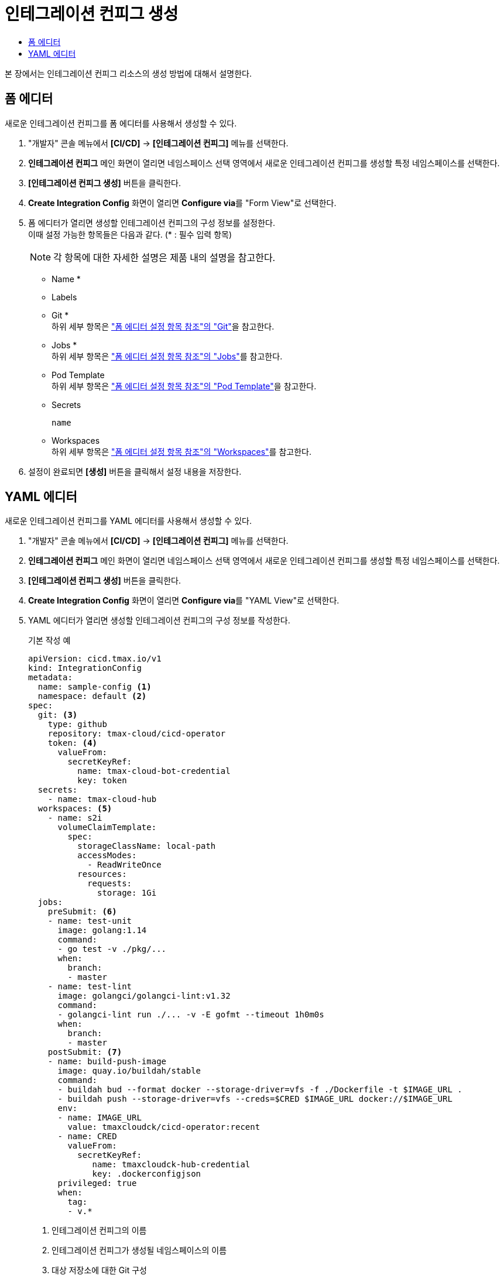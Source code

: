 = 인테그레이션 컨피그 생성
:toc:
:toc-title:

본 장에서는 인테그레이션 컨피그 리소스의 생성 방법에 대해서 설명한다.

== 폼 에디터

새로운 인테그레이션 컨피그를 폼 에디터를 사용해서 생성할 수 있다.

. "개발자" 콘솔 메뉴에서 *[CI/CD]* -> *[인테그레이션 컨피그]* 메뉴를 선택한다.
. *인테그레이션 컨피그* 메인 화면이 열리면 네임스페이스 선택 영역에서 새로운 인테그레이션 컨피그를 생성할 특정 네임스페이스를 선택한다.
. *[인테그레이션 컨피그 생성]* 버튼을 클릭한다.
. *Create Integration Config* 화면이 열리면 **Configure via**를 "Form View"로 선택한다.
. 폼 에디터가 열리면 생성할 인테그레이션 컨피그의 구성 정보를 설정한다. +
이때 설정 가능한 항목들은 다음과 같다. (* : 필수 입력 항목) 
+
NOTE: 각 항목에 대한 자세한 설명은 제품 내의 설명을 참고한다.

* Name *
* Labels
* Git * +
하위 세부 항목은 xref:../form-set-item.adoc#<Git>["폼 에디터 설정 항목 참조"의 "Git"]을 참고한다.
* Jobs * +
하위 세부 항목은 xref:../form-set-item.adoc#<Jobs>["폼 에디터 설정 항목 참조"의 "Jobs"]를 참고한다.
* Pod Template +
하위 세부 항목은 xref:../form-set-item.adoc#<Pod Template>["폼 에디터 설정 항목 참조"의 "Pod Template"]을 참고한다.
* Secrets
+
----
name
----
* Workspaces +
하위 세부 항목은 xref:../form-set-item.adoc#<Workspaces>["폼 에디터 설정 항목 참조"의 "Workspaces"]를 참고한다.
. 설정이 완료되면 *[생성]* 버튼을 클릭해서 설정 내용을 저장한다.

== YAML 에디터

새로운 인테그레이션 컨피그를 YAML 에디터를 사용해서 생성할 수 있다.

. "개발자" 콘솔 메뉴에서 *[CI/CD]* -> *[인테그레이션 컨피그]* 메뉴를 선택한다.
. *인테그레이션 컨피그* 메인 화면이 열리면 네임스페이스 선택 영역에서 새로운 인테그레이션 컨피그를 생성할 특정 네임스페이스를 선택한다.
. *[인테그레이션 컨피그 생성]* 버튼을 클릭한다.
. *Create Integration Config* 화면이 열리면 **Configure via**를 "YAML View"로 선택한다.
. YAML 에디터가 열리면 생성할 인테그레이션 컨피그의 구성 정보를 작성한다.
+
.기본 작성 예
[source,yaml]
----
apiVersion: cicd.tmax.io/v1
kind: IntegrationConfig
metadata:
  name: sample-config <1>
  namespace: default <2>
spec:
  git: <3>
    type: github 
    repository: tmax-cloud/cicd-operator
    token: <4>
      valueFrom:
        secretKeyRef:
          name: tmax-cloud-bot-credential
          key: token
  secrets:
    - name: tmax-cloud-hub
  workspaces: <5>
    - name: s2i
      volumeClaimTemplate:
        spec:
          storageClassName: local-path
          accessModes:
            - ReadWriteOnce
          resources:
            requests:
              storage: 1Gi
  jobs:
    preSubmit: <6>
    - name: test-unit
      image: golang:1.14
      command:
      - go test -v ./pkg/...
      when:
        branch:
        - master
    - name: test-lint
      image: golangci/golangci-lint:v1.32
      command:
      - golangci-lint run ./... -v -E gofmt --timeout 1h0m0s
      when:
        branch:
        - master
    postSubmit: <7>
    - name: build-push-image
      image: quay.io/buildah/stable
      command:
      - buildah bud --format docker --storage-driver=vfs -f ./Dockerfile -t $IMAGE_URL .
      - buildah push --storage-driver=vfs --creds=$CRED $IMAGE_URL docker://$IMAGE_URL
      env:
      - name: IMAGE_URL
        value: tmaxcloudck/cicd-operator:recent
      - name: CRED
        valueFrom:
          secretKeyRef:
             name: tmaxcloudck-hub-credential
             key: .dockerconfigjson
      privileged: true
      when:
        tag:
        - v.*
----
+
<1> 인테그레이션 컨피그의 이름
<2> 인테그레이션 컨피그가 생성될 네임스페이스의 이름
<3> 대상 저장소에 대한 Git 구성
<4> 원격 Git 서버에 액세스하기 위한 토큰 정보
<5> 작업 간 데이터를 공유하기 위한 워크스페이스의 정보
<6> Pull 요청 이벤트 발생 시 실행할 작업 지정
<7> Push 이벤트 발생 시 실행할 작업 지정
. 작성이 완료되면 *[생성]* 버튼을 클릭해서 작성 내용을 저장한다.